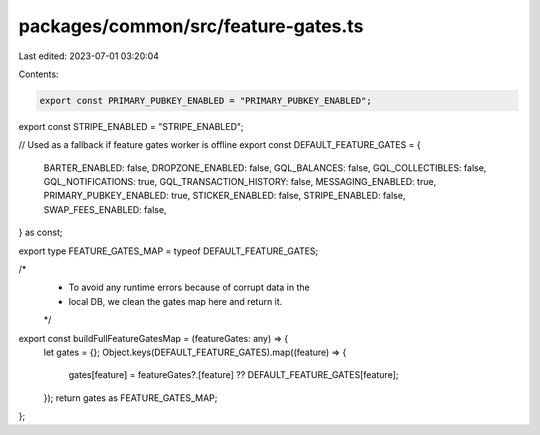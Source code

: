 packages/common/src/feature-gates.ts
====================================

Last edited: 2023-07-01 03:20:04

Contents:

.. code-block:: ts

    export const PRIMARY_PUBKEY_ENABLED = "PRIMARY_PUBKEY_ENABLED";
export const STRIPE_ENABLED = "STRIPE_ENABLED";

// Used as a fallback if feature gates worker is offline
export const DEFAULT_FEATURE_GATES = {
  BARTER_ENABLED: false,
  DROPZONE_ENABLED: false,
  GQL_BALANCES: false,
  GQL_COLLECTIBLES: false,
  GQL_NOTIFICATIONS: true,
  GQL_TRANSACTION_HISTORY: false,
  MESSAGING_ENABLED: true,
  PRIMARY_PUBKEY_ENABLED: true,
  STICKER_ENABLED: false,
  STRIPE_ENABLED: false,
  SWAP_FEES_ENABLED: false,
} as const;

export type FEATURE_GATES_MAP = typeof DEFAULT_FEATURE_GATES;

/*
 * To avoid any runtime errors because of corrupt data in the
 * local DB, we clean the gates map here and return it.
 */
export const buildFullFeatureGatesMap = (featureGates: any) => {
  let gates = {};
  Object.keys(DEFAULT_FEATURE_GATES).map((feature) => {
    gates[feature] = featureGates?.[feature] ?? DEFAULT_FEATURE_GATES[feature];
  });
  return gates as FEATURE_GATES_MAP;
};



